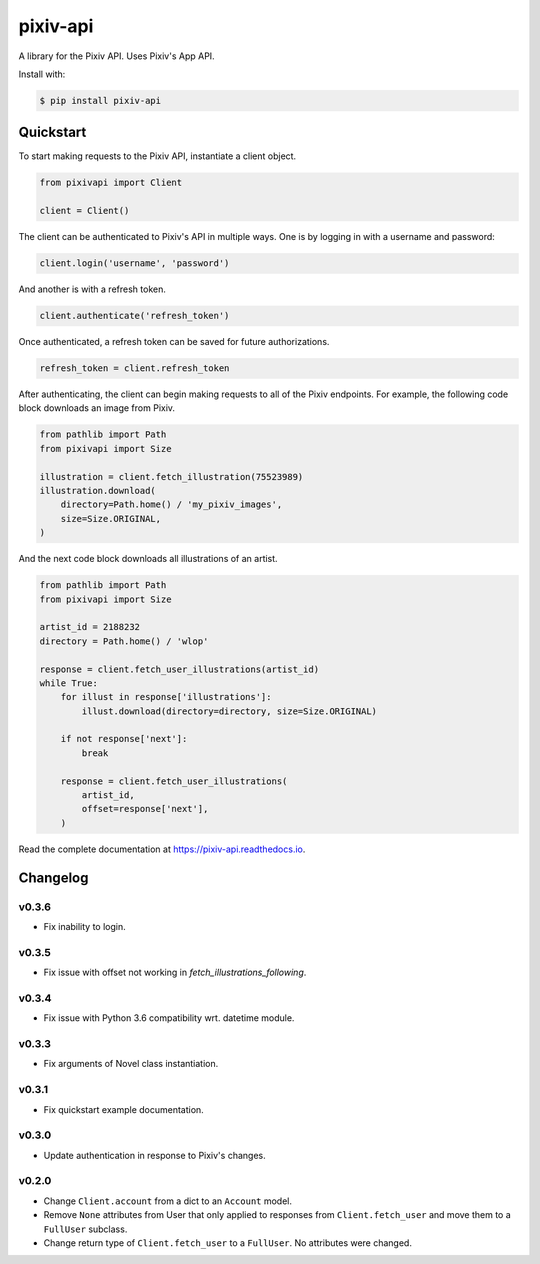 =========
pixiv-api
=========

|PyPI| |Pyversions| |Docs|

.. |PyPI| image:: https://img.shields.io/pypi/v/pixiv-api.svg
   :target: https://pypi.python.org/pypi/pixiv-api
.. |Pyversions| image:: https://img.shields.io/pypi/pyversions/pixiv-api.svg
   :target: https://pypi.python.org/pypi/pixiv-api
.. |Docs| image:: https://readthedocs.org/projects/pixiv-api/badge/?version=latest
   :target: https://pixiv-api.readthedocs.io/en/latest/?badge=latest

A library for the Pixiv API. Uses Pixiv's App API.

Install with:

.. code-block:: bash

   $ pip install pixiv-api

Quickstart
==========

To start making requests to the Pixiv API, instantiate a client object.

.. code-block:: python

   from pixivapi import Client

   client = Client()

The client can be authenticated to Pixiv's API in multiple ways. One is by
logging in with a username and password:

.. code-block:: python

   client.login('username', 'password')

And another is with a refresh token.

.. code-block:: python

   client.authenticate('refresh_token')

Once authenticated, a refresh token can be saved for future authorizations.

.. code-block:: python

   refresh_token = client.refresh_token

After authenticating, the client can begin making requests to all of the
Pixiv endpoints. For example, the following code block downloads an
image from Pixiv.

.. code-block:: python

   from pathlib import Path
   from pixivapi import Size

   illustration = client.fetch_illustration(75523989)
   illustration.download(
       directory=Path.home() / 'my_pixiv_images',
       size=Size.ORIGINAL,
   )

And the next code block downloads all illustrations of an artist.

.. code-block:: python

   from pathlib import Path
   from pixivapi import Size

   artist_id = 2188232
   directory = Path.home() / 'wlop'

   response = client.fetch_user_illustrations(artist_id)
   while True:
       for illust in response['illustrations']:
           illust.download(directory=directory, size=Size.ORIGINAL)

       if not response['next']:
           break

       response = client.fetch_user_illustrations(
           artist_id,
           offset=response['next'],
       )

Read the complete documentation at https://pixiv-api.readthedocs.io.

Changelog
=========

v0.3.6
------

- Fix inability to login.

v0.3.5
------

- Fix issue with offset not working in `fetch_illustrations_following`.

v0.3.4
------

- Fix issue with Python 3.6 compatibility wrt. datetime module.

v0.3.3
------

- Fix arguments of Novel class instantiation.

v0.3.1
------

- Fix quickstart example documentation.

v0.3.0
------

- Update authentication in response to Pixiv's changes.

v0.2.0
------

- Change ``Client.account`` from a dict to an ``Account`` model.
- Remove ``None`` attributes from User that only applied to responses from
  ``Client.fetch_user`` and move them to a ``FullUser`` subclass.
- Change return type of ``Client.fetch_user`` to a ``FullUser``. No attributes
  were changed.
